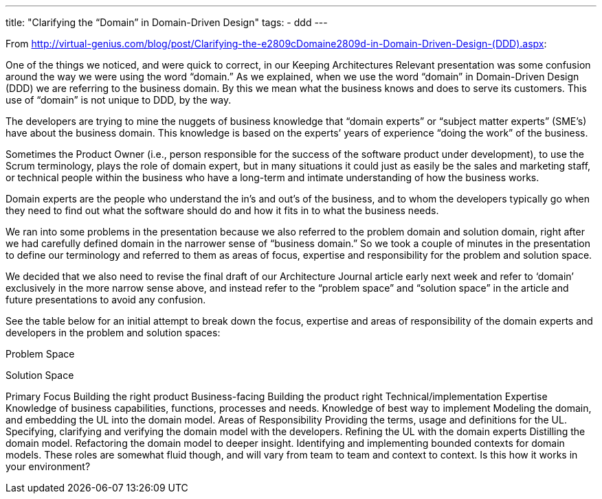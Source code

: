 ---
title: "Clarifying the “Domain” in Domain-Driven Design"
tags:
  - ddd
---

From http://virtual-genius.com/blog/post/Clarifying-the-e2809cDomaine2809d-in-Domain-Driven-Design-(DDD).aspx:

One of the things we noticed, and were quick to correct, in our Keeping Architectures Relevant presentation was some confusion around the way we were using the word “domain.” As we explained, when we use the word “domain” in Domain-Driven Design (DDD) we are referring to the business domain. By this we mean what the business knows and does to serve its customers. This use of “domain” is not unique to DDD, by the way.

The developers are trying to mine the nuggets of business knowledge that “domain experts” or “subject matter experts” (SME’s) have about the business domain. This knowledge is based on the experts’ years of experience “doing the work” of the business.

Sometimes the Product Owner (i.e., person responsible for the success of the software product under development), to use the Scrum terminology, plays the role of domain expert, but in many situations it could just as easily be the sales and marketing staff, or technical people within the business who have a long-term and intimate understanding of how the business works.

Domain experts are the people who understand the in’s and out’s of the business, and to whom the developers typically go when they need to find out what the software should do and how it fits in to what the business needs.

We ran into some problems in the presentation because we also referred to the problem domain and solution domain, right after we had carefully defined domain in the narrower sense of “business domain.” So we took a couple of minutes in the presentation to define our terminology and referred to them as areas of focus, expertise and responsibility for the problem and solution space.

We decided that we also need to revise the final draft of our Architecture Journal article early next week and refer to ‘domain’ exclusively in the more narrow sense above, and instead refer to the “problem space” and “solution space” in the article and future presentations to avoid any confusion.

See the table below for an initial attempt to break down the focus, expertise and areas of responsibility of the domain experts and developers in the problem and solution spaces:

  
Problem Space

Solution Space

Primary Focus 
Building the right product
Business-facing
Building the product right
Technical/implementation
Expertise 
Knowledge of business capabilities, functions, processes and needs.
Knowledge of best way to implement
Modeling the domain, and embedding the UL into the domain model.
Areas of Responsibility 
Providing the terms, usage and definitions for the UL.
Specifying, clarifying and verifying the domain model with the developers.
Refining the UL with the domain experts
Distilling the domain model.
Refactoring the domain model to deeper insight.
Identifying and implementing bounded contexts for domain models.
These roles are somewhat fluid though, and will vary from team to team and context to context. Is this how it works in your environment?